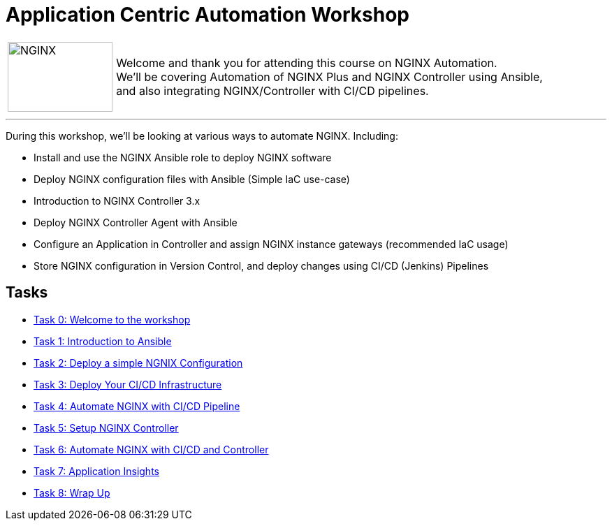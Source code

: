 = Application Centric Automation Workshop
:showtitle:
:next_section: task1

[cols="^20,<80" grid="none" frame="none"]
|===
| image:img/nginx-logo-black.png[NGINX,150,100,align="center"]
|
Welcome and thank you for attending this course on NGINX Automation.  +
We'll be covering Automation of NGINX Plus and NGINX Controller using Ansible,  +
and also integrating NGINX/Controller with CI/CD pipelines.
|===

'''

During this workshop, we'll be looking at various ways to automate NGINX. Including:

 * Install and use the NGINX Ansible role to deploy NGINX software
 * Deploy NGINX configuration files with Ansible (Simple IaC use-case)
 * Introduction to NGINX Controller 3.x
 * Deploy NGINX Controller Agent with Ansible
 * Configure an Application in Controller and assign NGINX instance gateways (recommended IaC usage)
 * Store NGINX configuration in Version Control, and deploy changes using CI/CD (Jenkins) Pipelines

== Tasks

* <<task0.adoc#,Task 0: Welcome to the workshop>>
* <<task1.adoc#,Task 1: Introduction to Ansible>>
* <<task2.adoc#,Task 2: Deploy a simple NGNIX Configuration>>
* <<task3.adoc#,Task 3: Deploy Your CI/CD Infrastructure>>
* <<task4.adoc#,Task 4: Automate NGINX with CI/CD Pipeline>>
* <<task5.adoc#,Task 5: Setup NGINX Controller>>
* <<task6.adoc#,Task 6: Automate NGINX with CI/CD and Controller>>
* <<task7.adoc#,Task 7: Application Insights>>
* <<task8.adoc#,Task 8: Wrap Up>>

